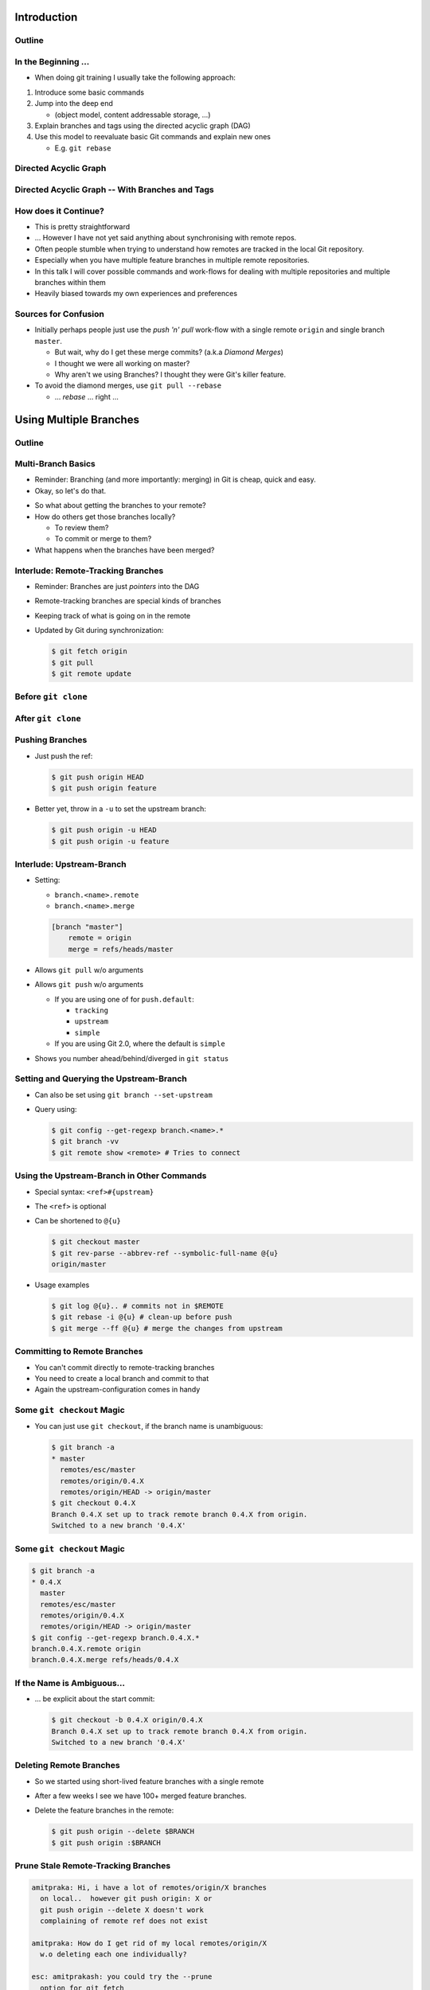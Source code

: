 Introduction
============

Outline
-------

.. raw:: latex

    \tableofcontents

In the Beginning ...
--------------------

* When doing git training I usually take the following approach:

#. Introduce some basic commands
#. Jump into the deep end

   * (object model, content addressable storage, ...)

#. Explain branches and tags using the directed acyclic graph (DAG)
#. Use this model to reevaluate basic Git commands and explain new ones

   * E.g. ``git rebase``

Directed Acyclic Graph
----------------------

.. image:: images/new_graph.pdf
   :scale: 30

Directed Acyclic Graph -- With Branches and Tags
------------------------------------------------

.. image:: images/new_graph_with_refs.pdf
   :scale: 30

How does it Continue?
---------------------

* This is pretty straightforward
* ... However I have not yet said anything about synchronising with remote repos.


* Often people stumble when trying to understand how remotes are tracked in the
  local Git repository.


* Especially when you have multiple feature branches in multiple remote
  repositories.

* In this talk I will cover possible commands and work-flows for dealing with
  multiple repositories and multiple branches within them

* Heavily biased towards my own experiences and preferences

Sources for Confusion
---------------------

* Initially perhaps people just use the *push 'n' pull* work-flow with a single
  remote ``origin`` and single branch ``master``.

  * But wait, why do I get these merge commits? (a.k.a *Diamond Merges*)
  * I thought we were all working on master?
  * Why aren't we using Branches? I thought they were Git's killer feature.

* To avoid the diamond merges, use ``git pull --rebase``

  * ... *rebase* ... right ...

Using Multiple Branches
=======================

Outline
-------

.. raw:: latex

    \tableofcontents

Multi-Branch Basics
-------------------

* Reminder: Branching (and more importantly: merging) in Git is cheap, quick
  and easy.
* Okay, so let's do that.

.. raw:: latex

   \hspace{1em}

* So what about getting the branches to your remote?
* How do others get those branches locally?

  * To review them?
  * To commit or merge to them?

* What happens when the branches have been merged?

Interlude: Remote-Tracking Branches
-----------------------------------

* Reminder: Branches are just *pointers* into the DAG
* Remote-tracking branches are special kinds of branches
* Keeping track of what is going on in the remote
* Updated by Git during synchronization:

  .. code-block:: console

      $ git fetch origin
      $ git pull
      $ git remote update

Before ``git clone``
--------------------

.. image:: images/new_clone_before.pdf
   :scale: 20

After ``git clone``
-------------------

.. image:: images/new_clone_after.pdf
   :scale: 20

Pushing Branches
----------------

* Just push the ref:

  .. code-block:: console

     $ git push origin HEAD
     $ git push origin feature

* Better yet, throw in a ``-u`` to set the upstream branch:

  .. code-block:: console

     $ git push origin -u HEAD
     $ git push origin -u feature

Interlude: Upstream-Branch
--------------------------

* Setting:

  * ``branch.<name>.remote``
  * ``branch.<name>.merge``

  .. code-block:: ini

     [branch "master"]
         remote = origin
         merge = refs/heads/master

* Allows ``git pull`` w/o arguments
* Allows ``git push`` w/o arguments

  * If you are using one of for  ``push.default``:

    * ``tracking``
    * ``upstream``
    * ``simple``

  * If you are using Git 2.0, where the default is ``simple``

* Shows you number ahead/behind/diverged in ``git status``

Setting and Querying the Upstream-Branch
----------------------------------------

* Can also be set using ``git branch --set-upstream``
* Query using:

  .. code-block:: console

      $ git config --get-regexp branch.<name>.*
      $ git branch -vv
      $ git remote show <remote> # Tries to connect

Using the Upstream-Branch in Other Commands
-------------------------------------------

* Special syntax: ``<ref>#{upstream}``
* The ``<ref>`` is optional
* Can be shortened to ``@{u}``

  .. code-block:: console

      $ git checkout master
      $ git rev-parse --abbrev-ref --symbolic-full-name @{u}
      origin/master

* Usage examples

  .. code-block:: console

      $ git log @{u}.. # commits not in $REMOTE
      $ git rebase -i @{u} # clean-up before push
      $ git merge --ff @{u} # merge the changes from upstream

Committing to Remote Branches
-----------------------------

* You can't commit directly to remote-tracking branches
* You need to create a local branch and commit to that
* Again the upstream-configuration comes in handy

Some ``git checkout`` Magic
---------------------------

* You can just use ``git checkout``, if the branch name is unambiguous:

  .. code-block:: console

     $ git branch -a
     * master
       remotes/esc/master
       remotes/origin/0.4.X
       remotes/origin/HEAD -> origin/master
     $ git checkout 0.4.X
     Branch 0.4.X set up to track remote branch 0.4.X from origin.
     Switched to a new branch '0.4.X'

Some ``git checkout`` Magic
---------------------------

.. code-block:: console

   $ git branch -a
   * 0.4.X
     master
     remotes/esc/master
     remotes/origin/0.4.X
     remotes/origin/HEAD -> origin/master
   $ git config --get-regexp branch.0.4.X.*
   branch.0.4.X.remote origin
   branch.0.4.X.merge refs/heads/0.4.X

If the Name is Ambiguous...
---------------------------

* ... be explicit about the start commit:

  .. code-block:: console

    $ git checkout -b 0.4.X origin/0.4.X
    Branch 0.4.X set up to track remote branch 0.4.X from origin.
    Switched to a new branch '0.4.X'

Deleting Remote Branches
------------------------

* So we started using short-lived feature branches with a single remote
* After a few weeks I see we have 100+ merged feature branches.

* Delete the feature branches in the remote:

  .. code-block:: console

      $ git push origin --delete $BRANCH
      $ git push origin :$BRANCH

Prune Stale Remote-Tracking Branches
------------------------------------

.. code-block:: irc

    amitpraka: Hi, i have a lot of remotes/origin/X branches
      on local..  however git push origin: X or
      git push origin --delete X doesn't work
      complaining of remote ref does not exist

    amitpraka: How do I get rid of my local remotes/origin/X
      w.o deleting each one individually?

    esc: amitprakash: you could try the --prune
      option for git fetch

    amitpraka: esc, thanks.. that worked

Prune Stale Remote-Tracking Branches
------------------------------------

* For others to see the deletion they need ``--prune``:

  .. code-block:: console

      $ git fetch --prune
      $ git pull --prune
      $ git remote update --prune

Using Multiple Remotes (with Multiple Branches)
===============================================

Outline
-------

.. raw:: latex

    \tableofcontents


The Integration Manager Workflow
--------------------------------

.. image:: images/developer-public-en.pdf
   :scale: 40

Submitting Pull-Requests
------------------------

.. image:: images/github-workflow-en.pdf
   :scale: 40

Adding a Second Remote
----------------------

* Throw in a ``-f`` to fetch immediately:

  .. code-block:: console

    $ git remote add $REMOTE -f $URL

* Showing all remotes:

  .. code-block:: console

    $ git remote -vv


Remote-Tracking Branches for Multiple Remotes
---------------------------------------------

.. image:: images/multi_remote.pdf
   :scale: 18

Showing all remote-tracking branches
------------------------------------

.. code-block:: console

   $ git branch -r
     github/esc/master
     github/esc/feature/cli
     origin/HEAD -> origin/master
     origin/master
     origin/feature/gui


... for only a given remote
---------------------------

.. code-block:: console

 $ git config alias.ls-rt
   !f() {
     git for-each-ref refs /remotes/"$1"
       --format='%(refname)' |
     while read line ;
     do
       echo ${line#refs/remotes/};
     done ;
   } ; f
 $ git ls-rt github/esc
 github/esc/master
 github/esc/feature/cli

Getting Updates
---------------

* There are many ways to synchronize with the remote:

  .. code-block:: console

    $ git fetch $REMOTE     # for a given remote
    $ git pull              # with upstream branch 
    $ git pull $REMOTE $REF # with out
    $ git remote update     # potentially only specific remotes

Getting Updates -- Personal Favorite
------------------------------------

* My personal favorite work-flow is:

  .. code-block:: console

    $ git config alias.fa
    fetch --all --tags --prune
    $ git config alias.fu
    merge --ff @{u}
    $ git fa
    $ git fu

* Why?

  * Allows me to fast forward my branches, no implied merge or rebase

    * My shell prompt shows number ahead/behind/diverged

  * ``--tags`` will update re-written tags for me

    * Yes, I know you aren't supposed to rewrite tags

  * ``--prune`` will prune stale remote-tracking branches

.. Warning: Using the 4 word version of ``git fetch``
.. --------------------------------------------------
.. 
.. * ``git pull`` is ``fetch`` + ``merge``
.. * You could just use:
.. 
..   .. code-block:: console
.. 
..     $ git fetch origin master
.. 
.. * However you need to know what ``FETCH_HEAD`` means

Submitting Feature Branches through Pull-Requests
-------------------------------------------------

* Makes use of `hub <https://github.com/defunkt/hub>`_ -- Github from the command line
* And a special alias ``prune-dev``
* ``origin`` is the place I will submit pull-requests to
* ``esc`` is my fork of ``origin`` on github
* ``@{u}`` for ``master`` is ``origin/master``
* ``co`` is an alias for checkout

Alias ``git prune-dev``
-----------------------

* Figure out which branches have been merged
* Delete those branches
* Also, delete them from the remote repository

  .. code-block:: console

      $ git config alias.prune-dev
        !f(){
          merged=$(git branch --merged |
                   grep -v -e '^*' -e master |
                   xargs) ;
          echo 'merged: '$merged ;
          git branch -d $merged ;
          git push esc --delete $merged ; 
        } ; f

Creating the Pull-Request
-------------------------

* First, setup the branch, make the changes, push and submit the PR:

  .. code-block:: console

    $ git co -b new_feature
    $ vi file ; git add file ; git commit
    $ git push esc -u HEAD # set upstream
    $ hub pull-request # submit pull-request

* Review the comments and address any requests:

  .. code-block:: console

    $ vi file ; git add file ; git commit
    $ git push # use upstream info

Cleaning up After Merge
-----------------------

* Fetch the merge(s) and remove the feature branche(s):

  .. code-block:: console

    $ git co master
    $ git fa # fetch all
    $ git log --oneline ..@{u} # check the changes
    $ git fu # fast-forward master to merged PR
    $ git prune-dev # prune local branches and remote branches

The Last Slide
--------------

* Everyones work-flow is different
* Use the ideas to customize your own

.. raw:: latex

   \hspace{2em}

* The talk is made with:

  * `rst2beamer <https://github.com/rst2beamer/rst2beamer>`_
  * `ccBeamer <http://blog.hartwork.org/?p=52>`_
  * `LaTeX Beamer <https://bitbucket.org/rivanvx/beamer/wiki/Home>`_
  * `Dia <http://projects.gnome.org/dia/>`_

.. raw:: latex

   \hspace{2em}
   \begin{center}
   Questions?
   \end{center}
